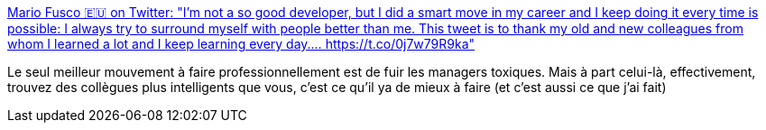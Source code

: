 :jbake-type: post
:jbake-status: published
:jbake-title: Mario Fusco 🇪🇺 on Twitter: "I'm not a so good developer, but I did a smart move in my career and I keep doing it every time is possible: I always try to surround myself with people better than me. This tweet is to thank my old and new colleagues from whom I learned a lot and I keep learning every day.… https://t.co/0j7w79R9ka"
:jbake-tags: citation,carrière,intelligence,_mois_avr.,_année_2019
:jbake-date: 2019-04-22
:jbake-depth: ../
:jbake-uri: shaarli/1555940213000.adoc
:jbake-source: https://nicolas-delsaux.hd.free.fr/Shaarli?searchterm=https%3A%2F%2Ftwitter.com%2Fmariofusco%2Fstatus%2F1118797067533660160&searchtags=citation+carri%C3%A8re+intelligence+_mois_avr.+_ann%C3%A9e_2019
:jbake-style: shaarli

https://twitter.com/mariofusco/status/1118797067533660160[Mario Fusco 🇪🇺 on Twitter: "I'm not a so good developer, but I did a smart move in my career and I keep doing it every time is possible: I always try to surround myself with people better than me. This tweet is to thank my old and new colleagues from whom I learned a lot and I keep learning every day.… https://t.co/0j7w79R9ka"]

Le seul meilleur mouvement à faire professionnellement est de fuir les managers toxiques. Mais à part celui-là, effectivement, trouvez des collègues plus intelligents que vous, c'est ce qu'il ya de mieux à faire (et c'est aussi ce que j'ai fait)
